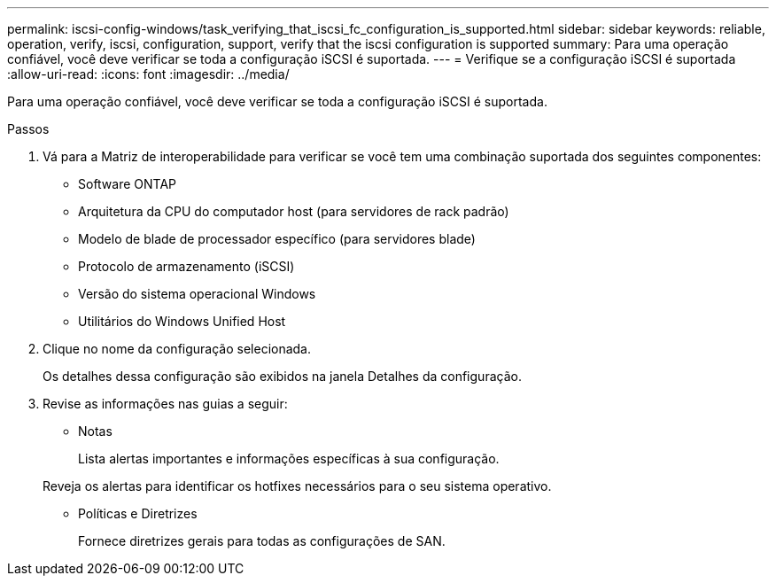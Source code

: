 ---
permalink: iscsi-config-windows/task_verifying_that_iscsi_fc_configuration_is_supported.html 
sidebar: sidebar 
keywords: reliable, operation, verify, iscsi, configuration, support, verify that the iscsi configuration is supported 
summary: Para uma operação confiável, você deve verificar se toda a configuração iSCSI é suportada. 
---
= Verifique se a configuração iSCSI é suportada
:allow-uri-read: 
:icons: font
:imagesdir: ../media/


[role="lead"]
Para uma operação confiável, você deve verificar se toda a configuração iSCSI é suportada.

.Passos
. Vá para a Matriz de interoperabilidade para verificar se você tem uma combinação suportada dos seguintes componentes:
+
** Software ONTAP
** Arquitetura da CPU do computador host (para servidores de rack padrão)
** Modelo de blade de processador específico (para servidores blade)
** Protocolo de armazenamento (iSCSI)
** Versão do sistema operacional Windows
** Utilitários do Windows Unified Host


. Clique no nome da configuração selecionada.
+
Os detalhes dessa configuração são exibidos na janela Detalhes da configuração.

. Revise as informações nas guias a seguir:
+
** Notas
+
Lista alertas importantes e informações específicas à sua configuração.

+
Reveja os alertas para identificar os hotfixes necessários para o seu sistema operativo.

** Políticas e Diretrizes
+
Fornece diretrizes gerais para todas as configurações de SAN.




